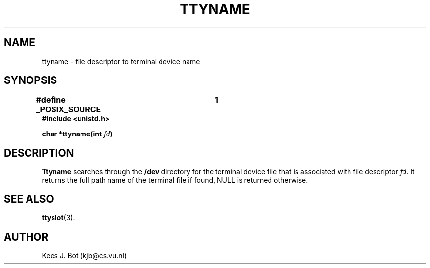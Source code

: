 .TH TTYNAME 3
.SH NAME
ttyname \- file descriptor to terminal device name
.SH SYNOPSIS
.nf
.ft B
#define _POSIX_SOURCE	1
#include <unistd.h>

char *ttyname(int \fIfd\fP)
.ft P
.fi
.SH DESCRIPTION
.B Ttyname
searches through the
.B /dev
directory for the terminal device file that is associated with file
descriptor
.IR fd .
It returns the full path name of the terminal file if found, NULL is
returned otherwise.
.SH "SEE ALSO"
.BR ttyslot (3).
.SH AUTHOR
Kees J. Bot (kjb@cs.vu.nl)
